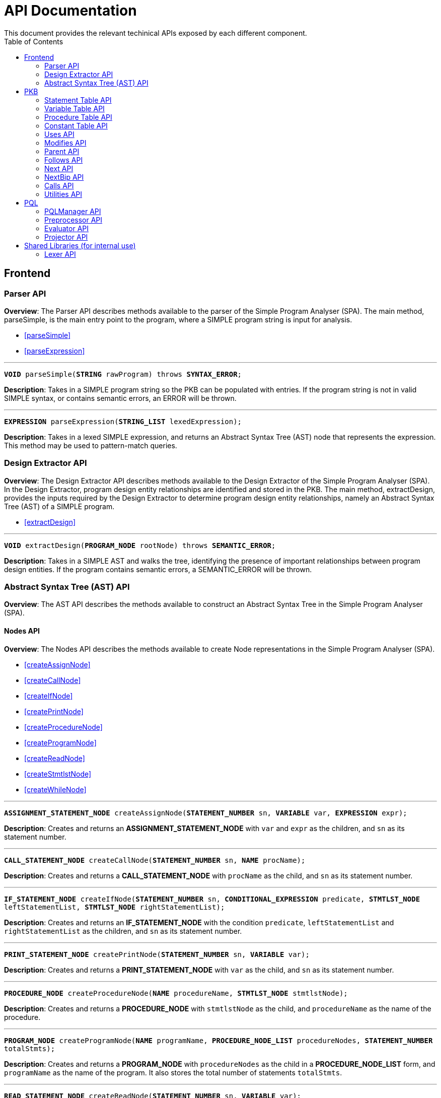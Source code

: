 = API Documentation
:toc:
This document provides the relevant techinical APIs exposed by each different component.

== Frontend

=== Parser API

*Overview*: The Parser API describes methods available to the parser of the Simple Program Analyser (SPA).
The main method, parseSimple, is the main entry point to the program, where a SIMPLE program string is input for analysis.

* <<parseSimple>>
* <<parseExpression>>

'''

[#parseSimple]
`*VOID* parseSimple(*STRING* rawProgram) throws *SYNTAX_ERROR*;`

*Description*: Takes in a SIMPLE program string so the PKB can be populated with entries.
If the program string is not in valid SIMPLE syntax, or contains semantic errors, an ERROR will be thrown. +

'''

[#parseExpression]
`*EXPRESSION* parseExpression(*STRING_LIST* lexedExpression);`

**Description**: Takes in a lexed SIMPLE expression, and returns an Abstract Syntax Tree (AST) node that represents the expression.
This method may be used to pattern-match queries.

=== Design Extractor API

*Overview*: The Design Extractor API describes methods available to the Design Extractor of the Simple Program Analyser (SPA).
In the Design Extractor, program design entity relationships are identified and stored in the PKB. The main method, extractDesign, provides the inputs required by the Design Extractor to determine program design entity relationships, namely an Abstract Syntax Tree (AST) of a SIMPLE program.

* <<extractDesign>>

'''

[#extractDesign]
`*VOID* extractDesign(*PROGRAM_NODE* rootNode) throws *SEMANTIC_ERROR*;`

*Description*: Takes in a SIMPLE AST and walks the tree, identifying the presence of important relationships between program design entities.
If the program contains semantic errors, a SEMANTIC_ERROR will be thrown. +

=== Abstract Syntax Tree (AST) API

*Overview*: The AST API describes the methods available to construct an Abstract Syntax Tree in the Simple Program Analyser (SPA).

==== Nodes API

*Overview*: The Nodes API describes the methods available to create Node representations in the Simple Program Analyser (SPA).

* <<createAssignNode>>
* <<createCallNode>>
* <<createIfNode>>
* <<createPrintNode>>
* <<createProcedureNode>>
* <<createProgramNode>>
* <<createReadNode>>
* <<createStmtlstNode>>
* <<createWhileNode>>

'''

[#createAssignNode]
`*ASSIGNMENT_STATEMENT_NODE* createAssignNode(*STATEMENT_NUMBER* sn, *VARIABLE* var, *EXPRESSION* expr);`

*Description*: Creates and returns an *ASSIGNMENT_STATEMENT_NODE* with `var` and `expr` as the children, and `sn` as its statement number.

'''

[#createCallNode]
`*CALL_STATEMENT_NODE* createCallNode(*STATEMENT_NUMBER* sn, *NAME* procName);`

*Description*: Creates and returns a *CALL_STATEMENT_NODE* with `procName` as the child, and `sn` as its statement number.

'''

[#createIfNode]
`*IF_STATEMENT_NODE* createIfNode(*STATEMENT_NUMBER* sn, *CONDITIONAL_EXPRESSION* predicate,
*STMTLST_NODE* leftStatementList, *STMTLST_NODE* rightStatementList);`

*Description*: Creates and returns an *IF_STATEMENT_NODE* with the condition `predicate`,
`leftStatementList` and `rightStatementList` as the children, and `sn` as its statement number.

'''

[#createPrintNode]
`*PRINT_STATEMENT_NODE* createPrintNode(*STATEMENT_NUMBER* sn, *VARIABLE* var);`

*Description*: Creates and returns a *PRINT_STATEMENT_NODE* with `var` as the child, and `sn` as its statement number.

'''

[#createProcedureNode]
`*PROCEDURE_NODE* createProcedureNode(*NAME* procedureName, *STMTLST_NODE* stmtlstNode);`

*Description*: Creates and returns a *PROCEDURE_NODE* with `stmtlstNode` as the child, and `procedureName` as the name of the procedure.

'''

[#createProgramNode]
`*PROGRAM_NODE* createProgramNode(*NAME* programName, *PROCEDURE_NODE_LIST* procedureNodes,
*STATEMENT_NUMBER* totalStmts);`

*Description*: Creates and returns a *PROGRAM_NODE* with `procedureNodes` as the child in a *PROCEDURE_NODE_LIST* form, and `programName` as the name of the program.
It also stores the total number of statements `totalStmts`.

'''

[#createReadNode]
`*READ_STATEMENT_NODE* createReadNode(*STATEMENT_NUMBER* sn, *VARIABLE* var);`

*Description*: Creates and returns a *READ_STATEMENT_NODE* with `var` as the child, and `sn` as its statement number.

'''

[#createStmtlstNode]
`*STMTLST_NODE* createStmtlstNode(*STATEMENT_NODE_LIST* statementNodes);`

*Description*: Creates and returns a *STMTLST_NODE* with `statementNodes` as its children;

'''

[#createWhileNode]
`*WHILE_STATEMENT_NODE* createWhileNode(*STATEMENT_NUMBER* sn, *CONDITIONAL_EXPRESSION* predicate,
*STMTLST_NODE* statementList);`

*Description*: Creates and returns an *WHILE_STATEMENT_NODE* with the condition `predicate`,
`statementList` as its children, and `sn` as its statement number.

==== Expressions API

*Overview*: The Expressions API describes the methods available to create Expression representations in the Simple Program Analyser (SPA).

* <<createAndExpr>>
* <<createDivExpr>>
* <<createEqExpr>>
* <<createGtExpr>>
* <<createGteExpr>>
* <<createLtExpr>>
* <<createLteExpr>>
* <<createMinusExpr>>
* <<createModExpr>>
* <<createNeqExpr>>
* <<createNotExpr>>
* <<createOrExpr>>
* <<createPlusExpr>>
* <<createRefExpr>>
* <<createTimesExpr>>

[#createAndExpr]
`*AND_EXPRESSION* createAndExpr(*EXPRESSION* leftExpr, *EXPRESSION* rightExpr);`

*Description*: Creates and returns an *AND_EXPRESSION* where the truthy value depends on both `leftExpr` and the `rightExpr`.
This corresponds to the "```&&```" operation in SIMPLE.

'''

[#createDivExpr]
`*ARITHMETIC_EXPRESSION* createDivExpr(*EXPRESSION* leftExpr, *EXPRESSION* rightExpr);`

*Description*: Creates and returns an *ARITHMETIC_EXPRESSION* where the `leftExpr` is divided by the `rightExpr`.
This corresponds to the "```/```" operation in SIMPLE.

'''

[#createEqExpr]
`*RELATIONAL_EXPRESSION* createEqExpr(*EXPRESSION* leftRelFactor, *EXPRESSION* rightRelFactor);`

*Description*: Creates and returns a *RELATIONAL_EXPRESSION* where the `leftRelFactor` is equal to the `rightRelFactor`.
This corresponds to the "```==```" operation in SIMPLE.

'''

[#createGtExpr]
`*RELATIONAL_EXPRESSION* createGtExpr(*EXPRESSION* leftRelFactor, *EXPRESSION* rightRelFactor);`

*Description*: Creates and returns a *RELATIONAL_EXPRESSION* where the `leftRelFactor` is greater than the `rightRelFactor`.
This corresponds to the "```>```" operation in SIMPLE.

'''

[#createGteExpr]
`*RELATIONAL_EXPRESSION* createGteExpr(*EXPRESSION* leftRelFactor, *EXPRESSION* rightRelFactor);`

*Description*: Creates and returns a *RELATIONAL_EXPRESSION* where the `leftRelFactor` is greater than or equals to the `rightRelFactor`.
This corresponds to the "```>=```" operation in SIMPLE.

'''

[#createLtExpr]
`*RELATIONAL_EXPRESSION* createLtExpr(*EXPRESSION* leftRelFactor, *EXPRESSION* rightRelFactor);`

*Description*: Creates and returns a *RELATIONAL_EXPRESSION* where the `leftRelFactor` is lesser than the `rightRelFactor`.
This corresponds to the "```<```" operation in SIMPLE.

'''

[#createLteExpr]
*`RELATIONAL_EXPRESSION* createLteExpr(*EXPRESSION* leftRelFactor, *EXPRESSION* rightRelFactor);`

*Description*: Creates and returns a *RELATIONAL_EXPRESSION* where the `leftRelFactor` is lesser than or equals to the `rightRelFactor`.
This corresponds to the "```&lt;=```" operation in SIMPLE.

'''

[#createMinusExpr]
`*ARITHMETIC_EXPRESSION* createMinusExpr(*EXPRESSION* leftExpr, *EXPRESSION* rightExpr);`

*Description*: Creates and returns an *ARITHMETIC_EXPRESSION* where the `leftExpr` is divided by the `rightExpr`.
This corresponds to the "```-```" operation in SIMPLE.

'''

[#createModExpr]
`*ARITHMETIC_EXPRESSION* createModExpr(*EXPRESSION* leftExpr, *EXPRESSION* rightExpr);`

*Description*: Creates and returns an *ARITHMETIC_EXPRESSION* where the `leftExpr` is mod by the `rightExpr`.
This corresponds to the "```%```" operation in SIMPLE.

'''

[#createNeqExpr]
`*RELATIONAL_EXPRESSION* createNeqExpr(*EXPRESSION* leftRelFactor, *EXPRESSION* rightRelFactor);`

*Description*: Creates and returns a *RELATIONAL_EXPRESSION* where the `leftRelFactor` is not equal to the `rightRelFactor`.
This corresponds to the "```!=```" operation in SIMPLE.

'''

[#createNotExpr]
`*NOT_EXPRESSION* createNotExpr(*CONDITIONAL_EXPRESSION* expr);`

*Description*: Creates and returns an *NOT_EXPRESSION* with the negated value of `expr`.
This corresponds to the "```!```" operation in SIMPLE.

'''

[#createOrExpr]
`*OR_EXPRESSION* createOrExpr(*CONDITIONAL_EXPRESSION* leftExpr, *CONDITIONAL_EXPRESSION* rightExpr);`

*Description*: Creates and returns an *OR_EXPRESSION* where the truthy value depends on either `leftExpr` or the `rightExpr`.
This corresponds to the "```||```" operation in SIMPLE.

'''

[#createPlusExpr]
`*ARITHMETIC_EXPRESSION* createPlusExpr(*EXPRESSION* leftExpr, *EXPRESSION* rightExpr);`

*Description*: Creates and returns an *ARITHMETIC_EXPRESSION* where the `leftExpr` is added to the `rightExpr`.
This corresponds to the "```+```" operation in SIMPLE.

'''

[#createRefExpr]
`*REFERENCE_EXPRESSION* createRefExpr(*STRING* variable);`

`*REFERENCE_EXPRESSION* createRefExpr(*INTEGER* constant);`

*Description*: Creates and returns a *REFERENCE_EXPRESSION* based on `variable`
or `constant`.
Reference expressions can be either a variable or a constant.
To create a reference expression based on a variable, pass the variable name as a `STRING`, and to create a reference expression based on a constant, pass the constant value as an `Integer`.

'''

[#createTimesExpr]
`*ARITHMETIC_EXPRESSION* createTimesExpr(*EXPRESSION* leftExpr, *EXPRESSION* rightExpr);`

*Description*: Creates and returns an *ARITHMETIC_EXPRESSION* where the `leftExpr` is multiplied with the `rightExpr`.
This corresponds to the "```*```" operation in SIMPLE.

==== AST Helper API

*Overview*: The AST Helper API describes useful methods that are often used when dealing with an Abstract Syntax Tree.

* <<isContainerStatement>>

[#isContainerStatement]
`*BOOLEAN* isContainerStatement(*STATEMENT_TYPE* stmtType);`

*Description*: Returns true if `stmtType` corresponds to an "if" statement or a "while" statement in SIMPLE. These statements contain other statements of their own, hence they are also known as "container statements".

'''

== PKB

=== Statement Table API

*Overview*: The Statement Table API describes the methods available to extract information related to statements.

* <<getAllStatements>>
* <<isStatementInProgram>>
* <<getProcedureCalled>>
* <<getAllCallStatementsByProcedure>>
* <<getAllProceduresCalled>>
* <<insertIntoStatementTable>>
* <<getStatementType>>

'''

[#getAllStatements]
`*STATEMENT_LIST* getAllStatements(*DESIGN_ENT_STMT_NAME* stmtType);`

*Description*: Returns a *STATEMENT_LIST* of all the statements in the Statement Table.

'''

[#isStatementInProgram]
`*BOOLEAN* isStatementInProgram(*INTEGER* stmtNum);`

*Description*: Returns a *BOOLEAN* stating whether statement with `stmtNum` is in the Statement Table.

'''

[#getProcedureCalled]
`*PROCEDURE_LIST* getProcedureCalled(*INTEGER* stmtNum);`

*Description*: Returns the *PROCEDURE* called by the statement with `stmtNum`.If the statement is not a *Call Statement*, an empty list is returned.

'''

[#getAllCallStatementsByProcedure]
`*STATEMENT_LIST* getAllCallStatementsByProcedure(*PROCEDURE* proc);`

*Description*: Returns a *STATEMENT_LIST* of statements that called `proc`.If `proc` is not a valid *PROCEDURE* or is not called by any *Call Statement*, returns an empty list.

'''

[#getAllProceduresCalled]
`*PROCEDURE_LIST* getAllProceduresCalled();`

*Description*: Returns a *PROCEDURE_LIST* of procedures called by any *Call Statements*.
An empty list is returned if there are no *Call Statements* in the SIMPLE program.

'''

[#insertIntoStatementTable]
`*VOID* insertIntoStatementTable(*INTEGER* stmtNum, *STATEMENT_TYPE* type);`

*Requires*: `type` cannot be `AnyStatement` or `CallStatement` type.

*Description*: Inserts a statement with `stmtNum` with its corresponding *STATEMENT_TYPE* into the Statement Table.
If a same `stmtNum` already exists in the table, the old record will be overwritten without confirmation.

'''

`*VOID* insertIntoStatementTable(*INTEGER* stmtNum, *PROCEDURE_NAME* procName);`

*Description*: This is the insertion method for *Calls Statements* only.
Inserts a *Call Statement* with `stmtNum` with the name of the *Procedure* it calls into the Statement Table.
If a same `stmtNum` already exists in the table, any attributes associated with that statement will be overwritten.

'''

[#getStatementType]
`*STATEMENT_TYPE* getStatementType(INTEGER stmtNum);`

*Requires*: `stmtNum` must be a valid statement number in SIMPLE program.

*Description*: Returns the *STATEMENT_TYPE* of `stmtNum`.

=== Variable Table API

*Overview*: The Variable Table API describes the methods available to extract information related to variables in the processed SIMPLE program.

* <<getAllVariables>>
* <<isVariableInProgram>>
* <<insertIntoVariableTable>>

'''

[#getAllVariables]
`*VARIABLE_LIST* getAllVariables();`

*Description*: Returns a *VARIABLE_LIST* of all variables stored in the Variable Table.

'''

[#isVariableInProgram]
`*BOOLEAN* isVariableInProgram(*VARIABLE* var);`

*Description*: Returns a *BOOLEAN* stating whether variable is in the Variable Table.

'''

[#insertIntoVariableTable]
`*VOID* insertIntoVariableTable(*VARIABLE* var);`

*Description*: Inserts the *VARIABLE* `var` into Variable Table.
If a `var` with the same name already exist in the Variable Table, then no change will occur in the Variable Table.

=== Procedure Table API

*Overview*: The Procedure Table API describes the methods available to extract information related to procedures in the processed SIMPLE program.

* <<getAllProcedures>>
* <<isProcedureInProgram>>
* <<getStatementRangeByProcedure>>
* <<getContainingProcedure>>
* <<insertIntoProcedureTable>>

'''

[#getAllProcedures]
`*PROCEDURE_LIST* getAllProcedures();`

*Description*: Returns a *PROCEDURE_LIST* of all procedures stored in the Procedure Table.

'''

[#isProcedureInProgram]
`*BOOLEAN* isProcedureInProgram(*PROCEDURE* proc);`

*Description*: Returns a *BOOLEAN* stating whether procedure is in the Procedure Table.

'''

[#getStatementRangeByProcedure]
`*STATEMENT_RANGE* getStatementRangeByProcedure(*PROCEDURE* proc);`

*Description*: Returns a *STATEMENT_RANGE* within the `proc`.
If `proc` is not found in Procedure Table, returns the statement range `(0,0)`.

'''

[#getContainingProcedure]
`*PROCEDURE_LIST* getContainingProcedure(*STATEMENT* stmt);`

*Description*: Returns a *PROCEDURE_LIST* containing the procedure in which `stmt` is found, otherwise an empty *PROCEDURE_LIST* is returned.

'''

[#insertIntoProcedureTable]
`*VOID* insertIntoProcedureTable(*PROCEDURE* proc, *STATEMENT_LIST* statements);`

*Description*: Inserts the *PROCEDURE* `proc` and the `statements` it contain into Procedure Table.
This method is idempotent - repeated `proc` with different statements cause a union of statements recorded in PKB associated with the same `proc`.

=== Constant Table API

*Overview*: The Constant Table API describes the methods available to extract information related to constants in the processed SIMPLE program.

* <<getAllConstants>>
* <<isConstantInProgram>>
* <<insertIntoConstantTable>>

'''

[#getAllConstants]
`*CONSTANT_LIST* getAllConstants();`

*Description*: Returns a *CONSTANT_LIST* of all constants stored in the Constant Table.

'''

[#isConstantInProgram]
`*BOOLEAN* isConstantInProgram(*CONSTANT* constant);`

*Description*: Returns a *BOOLEAN* stating whether `constant` is in the Constant Table.

'''

[#insertIntoConstantTable]
`*VOID* insertIntoConstantTable(*CONSTANT* constant);`

*Description*: Inserts the *CONSTANT* `constant` into Constant Table.
If a same `constant`
already exist in the Variable Table, then no change will occur in the Constant Table.

=== Uses API

*Overview*: The Uses API describes the methods available to extract information related to the Uses relationships in the processed SIMPLE program.

* <<addUsesRelationships>>
* <<checkIfProcedureUses>>
* <<checkIfStatementUses>>
* <<getAllUsesProcedures>>
* <<getAllUsesStatements>>
* <<getAllUsesVariables>>
* <<getUsesProcedures>>
* <<getUsesStatements>>
* <<getUsesVariablesFromStatement>>
* <<getUsesVariablesFromProcedure>>
* <<getAllUsesVariablesFromStatementType>>
* <<getAllUsesVariablesFromProgram>>
* <<getAllUsesStatementTuple>>
* <<getAllUsesProcedureTuple>>

'''

[#addUsesRelationships]
`*VOID* addUsesRelationships(*INTEGER* stmt, *STATEMENT_TYPE* stmtType, *VARIABLE_LIST* varList);`

*Requires*: `type` cannot be `AnyStatement` type.

*Description*: Add all variables in *VARIABLES_LIST* `varList` that are used in `stmt`
to the Uses Table.

`*VOID* addUsesRelationships(*PROCEDURE* proc, *VARIABLE_LIST* varList);`

*Description*: Add all variables in *VARIABLES_LIST* `varList` that are used in `proc`
to the Uses Table.

'''

[#checkIfProcedureUses]
`*BOOLEAN* checkIfProcedureUses(*STRING* proc, *STRING* var);`

*Description*: Returns `TRUE` if `proc` uses `var`, `FALSE` otherwise.

'''

[#checkIfStatementUses]
`*BOOLEAN* checkIfStatementUses(*INTEGER* stmt, *STRING* var);`

*Description*: Returns `TRUE` if `stmt` uses `var`, `FALSE` otherwise.

'''

[#getAllUsesProcedures]
`*PROCEDURE_LIST* getAllUsesProcedures();`

*Description*: Returns a *PROCEDURE_LIST* of all PROCEDURE that uses a *VARIABLE*.

'''

[#getAllUsesStatements]
`*STATEMENT_LIST* getAllUsesStatements(*STATEMENT_TYPE* stmtType);`

*Description*: Returns a *STATEMENT_LIST* of all STATEMENT that uses a *VARIABLE*.

'''

[#getAllUsesVariables]
`*VARIABLE_LIST* getAllUsesVariables();`

Description: Returns a *VARIABLE_LIST* of all variables that are used in the SIMPLE program.

'''

[#getUsesProcedures]
`*PROCEDURE_LIST* getUsesProcedures(*VARIABLE* var);`

*Description*: Returns a *PROCEDURE_LIST* of all *PROCEDURE* that uses a *VARIABLE* `var`.

'''

[#getUsesStatements]
`*STATEMENT_LIST* getUsesStatements(*VARIABLE* var, *STATEMENT_TYPE* stmtType);`

*Description*: Returns a *STATEMENT_LIST* of all *STATEMENT* of *STATEMENT_TYPE* `stmtType`, that uses *VARIABLE* `var`.

'''

[#getUsesVariablesFromStatement]
`*VARIABLE_LIST* getUsesVariablesFromStatement(*INTEGER* stmt);`

*Description*: Returns a *VARIABLE_LIST* of all *VARIABLE* that `stmt` uses.

'''

[#getUsesVariablesFromProcedure]
`*VARIABLE_LIST* getUsesVariablesFromProcedure(*PROCEDURE* proc);`

*Description*: Returns a *VARIABLE_LIST* of variables that were used in `proc`.

'''

[#getAllUsesVariablesFromStatementType]
`*VARIABLE_LIST* getUsesVariablesFromStatementType(*STATEMENT_TYPE* stmtType);`

*Description*: Returns a *VARIABLE_LIST* of all *VARIABLE* that is used by any *STATEMENT* of type `stmtType`.

'''

[#getAllUsesVariablesFromProgram]
`*VARIABLE_LIST* getAllUsesVariablesFromProgram();`

*Description*: Returns a *VARIABLE_LIST* of variables that were used in any *PROCEDURE*.

'''

[#getAllUsesStatementTuple]
`*LIST<PAIR<STATEMENT,VARIABLE>>* getAllUsesStatementTuple(*STATEMENT_TYPE* stmtType);`

*Description*: Returns a list of all pairs where the first entry of the pair is a statement of the `stmtType`, while the second entry of the pair is a variable the statement uses.

'''

[#getAllUsesProcedureTuple]
`*LIST<PAIR<STATEMENT,VARIABLE>>* getAllUsesProcedureTuple();`

*Description*: Returns a list of all pairs where the first entry of the pair is a procedure, while the second entry of the pair is a variable the procedure uses.

=== Modifies API

*Overview*: The Modifies API describes the methods available to extract information related to the Modifies relationships in the processed SIMPLE program.

* <<addModifiesRelationships>>
* <<checkIfProcedureModifies>>
* <<checkIfStatementModifies>>
* <<getAllModifiesProcedures>>
* <<getAllModifiesStatements>>
* <<getAllModifiesVariables>>
* <<getModifiesProcedures>>
* <<getModifiesStatements>>
* <<getModifiesVariablesFromStatement>>
* <<getModifiesVariablesFromProcedure>>
* <<getAllModifiesVariablesFromStatementType>>
* <<getAllModifiesVariablesFromProgram>>
* <<getAllModifiesStatementTuple>>
* <<getAllModifiesProcedureTuple>>

'''

[#addModifiesRelationships]
`*VOID* addModifiesRelationships(*INTEGER* stmt, *STATEMENT_TYPE* stmtType, *VARIABLE_LIST* varList);`

*Requires*: `type` cannot be `AnyStatement` type.

*Description*: Add all variables in *VARIABLES_LIST* `varList` that are modified in `stmt`
to the Modifies Table.

`*VOID* addModifiesRelationships(*PROCEDURE* proc, *VARIABLE_LIST* varList);`

*Description*: Add all variables in *VARIABLES_LIST* `varList` that are modified in `proc`
to the Modifies Table.

'''

[#checkIfProcedureModifies]
`*BOOLEAN* checkIfProcedureModifies(*STRING* proc, *STRING* var);`

*Description*: Returns `TRUE` if `proc` modifies `var`, `FALSE` otherwise.

'''

[#checkIfStatementModifies]
`*BOOLEAN* checkIfStatementModifies(*INTEGER* stmt, *STRING* var);`

*Description*: Returns `TRUE` if `stmt` modifies `var`, `FALSE` otherwise.

'''

[#getAllModifiesProcedures]
`*PROCEDURE_LIST* getAllModifiesProcedures();`

*Description*: Returns a *PROCEDURE_LIST* of all PROCEDURE that modifies a *VARIABLE*.

'''

[#getAllModifiesStatements]
`*STATEMENT_LIST* getAllModifiesStatements(*STATEMENT_TYPE* stmtType);`

*Description*: Returns a *STATEMENT_LIST* of all STATEMENT that modifies a *VARIABLE*.

'''

[#getAllModifiesVariables]
`*VARIABLE_LIST* getAllModifiesVariables();`

*Description*: Returns a *VARIABLE_LIST* of all variables that are modified in the SIMPLE program.

'''

[#getModifiesProcedures]
`*PROCEDURE_LIST* getModifiesProcedures(*VARIABLE* var);`

*Description*: Returns a *PROCEDURE_LIST* of all *PROCEDURE* that modifies a *VARIABLE* `var`.

'''

[#getModifiesStatements]
`*STATEMENT_LIST* getModifiesStatements(*VARIABLE* var, *STATEMENT_TYPE* stmtType);`

*Description*: Returns a *STATEMENT_LIST* of all *STATEMENT* of *STATEMENT_TYPE* `stmtType`, that modifies *VARIABLE* `var`.

'''

[#getModifiesVariablesFromStatement]
`*VARIABLE_LIST* getModifiesVariablesFromStatement(*INTEGER* stmt);`

*Description*: Returns a *VARIABLE_LIST* of all *VARIABLE* that `stmt` modifies.

'''

[#getModifiesVariablesFromProcedure]
`*VARIABLE_LIST* getModifiesVariablesFromProcedure(*PROCEDURE* proc);`

*Description*: Returns a *VARIABLE_LIST* of variables that were modified in `proc`.

'''

[#getAllModifiesVariablesFromStatementType]
`*VARIABLE_LIST* getModifiesVariablesFromStatementType(*STATEMENT_TYPE* stmtType);`

*Description*: Returns a *VARIABLE_LIST* of all *VARIABLE* that is modified by any *STATEMENT* of type `stmtType`.

'''

[#getAllModifiesVariablesFromProgram]
`*VARIABLE_LIST* getAllModifiesVariablesFromProgram();`

*Description*: Returns a *VARIABLE_LIST* of all variables that were modified in any *PROCEDURE*.

'''

[#getAllModifiesStatementTuple]
`*LIST<PAIR<STATEMENT,VARIABLE>>* getAllModifiesStatementTuple(*STATEMENT_TYPE* stmtType);`

*Description*: Returns a list of all pairs where the first entry of the pair is a statement of the `stmtType`, while the second entry of the pair is a variable the statement modifies.

'''

[#getAllModifiesProcedureTuple]
`*LIST<PAIR<STATEMENT,VARIABLE>>* getAllModifiesProcedureTuple();`

*Description*: Returns a list of all pairs where the first entry of the pair is a procedure, while the second entry of the pair is a variable the procedure modifies.

=== Parent API

*Overview*: The Parent API describes the methods exposed by Parent Table to insert and extract information related to the Parent relationships in the processed SIMPLE program.

* <<addParentRelationships>>
* <<addParentRelationshipsStar>>
* <<checkIfParentHolds>>
* <<checkIfParentHoldsStar>>
* <<getAllChildStatements>>
* <<getAllChildStatementsStar>>
* <<getAllChildStatementsTyped>>
* <<getAllChildStatementsTypedStar>>
* <<getParentStatement>>
* <<getAllParentStatementsStar>>
* <<getAllParentStatementsTyped>>
* <<getAllParentStatementsTypedStar>>
* <<getAllParentTuple>>
* <<getAllParentTupleStar>>

'''

[#addParentRelationships]
`*VOID* addParentRelationships(*INTEGER* parent, *STATEMENT_TYPE*, parentType, *INTEGER* child,
*STATEMENT_TYPE* childType);`

*Requires*: `parentType` and `childType` cannot be `AnyStatement` type.

*Description*: Adds a Parent relationship between `parent` with `parentType` and `child`
with `childType` into the Parent Table.

'''

[#addParentRelationshipsStar]
`*VOID* addParentRelationshipsStar(*INTEGER* parent, *STATEMENT_TYPE* parentType,
*LIST<PAIR<STATEMENT, STATEMENT_TYPE>>* childrenStmttypePairs);`

*Requires*: `childrenStmttypePairs` cannot have statements with `AnyStatement` type.

*Description*: Adds a Parent relationship between `parent` with `parentType` and all
`childrenStmttypePairs` into the Parent Table.

'''

[#checkIfParentHolds]
`*BOOLEAN* checkIfParentHolds(*INTEGER* parent, *INTEGER* child);`

*Description*: Returns `TRUE` if there is a Parent relationship between `parent` and `child`, else return `FALSE`.

'''

[#checkIfParentHoldsStar]
`*BOOLEAN* checkIfParentHoldsStar(*INTEGER* parent, *INTEGER* child);`

*Description*: Returns `TRUE` if there is a Parent* relationship between `parent` and `child`, else return `FALSE`.

'''

[#getAllChildStatements]
`*STATEMENT_LIST* getAllChildStatements(*INTEGER* parent, *STATEMENT_TYPE* childType);`

*Description*: Returns a *STATEMENT_LIST* containing the child *STATEMENT* of `parent`, all of which are of `childType`.
*STATEMENT_LIST* returned is empty if there is no such statements exist for `parent`.

'''

[#getAllChildStatementsStar]
`*STATEMENT_LIST* getAllChildStatementsStar(*INTEGER* parent, *STATEMENT_TYPE* stmtType);`

*Description*: Returns a *STATEMENT_LIST* of all _transitive_ child *STATEMENT* of `parent`.
Child *STATEMENT* are of *STATEMENT_TYPE* `stmtType`.

'''

[#getAllChildStatementsTyped]
`*STATEMENT_LIST* getAllChildStatementsTyped(*STATEMENT_TYPE* stmtTypeOfParent,
*STATEMENT_TYPE* stmtTypeOfChild);`

*Description*: Returns a *STATEMENT_LIST* of all children that are of *STATEMENT_TYPE*
`stmtTypeOfChild`, with a child of *STATEMENT_TYPE* `stmtTypeOfParent`.

'''

[#getAllChildStatementsTypedStar]
`*STATEMENT_LIST* getAllChildStatementsTypedStar(*STATEMENT_TYPE* stmtTypeOfParent,
*STATEMENT_TYPE* stmtTypeOfChild);`

*Description*: Returns a *STATEMENT_LIST* of all children that are of *STATEMENT_TYPE*
`stmtTypeOfChild`, with a _transitive_ Parent of *STATEMENT_TYPE* `stmtTypeOfParent`.

'''

[#getParentStatement]
`*STATEMENT_LIST* getParentStatement(*INTEGER* child);`

*Description*: Returns a *STATEMENT_LIST* containing the parent *STATEMENT* of `child`.
*STATEMENT_LIST* returned is empty if there is no such relationship for `child`.

'''

[#getAllParentStatementsStar]
`*STATEMENT_LIST* getAllParentStatementsStar(*INTEGER* child, *STATEMENT_TYPE* stmtType);`

*Description*: Returns a *STATEMENT_LIST* of all _transitive_ Parent of `child`.
Parents are of STATEMENT_TYPE `stmtType`.

'''

[#getAllParentStatementsTyped]
`*STATEMENT_LIST* getAllParentStatementsTyped(*STATEMENT_TYPE* stmtTypeOfParent,
*STATEMENT_TYPE* stmtTypeOfChild);`

*Description*: Returns a *STATEMENT_LIST* of all Parents that are of *STATEMENT_TYPE*
`stmtTypeOfParent`, with a child of *STATEMENT_TYPE* `stmtTypeOfChild`.

'''

[#getAllParentStatementsTypedStar]
`*STATEMENT_LIST* getAllParentStatementsTypedStar(*STATEMENT_TYPE* stmtTypeOfParent,
*STATEMENT_TYPE* stmtTypeOfChild);`

*Description*: Returns a *STATEMENT_LIST* of all Parents that are of *STATEMENT_TYPE*
`stmtTypeOfParent`, with a _transitive_ child of *STATEMENT_TYPE* `stmtTypeOfChild`.

'''

[#getAllParentTuple]
`*LIST<PAIR<STATEMENT,STATEMENT>>* getAllParentTuple(*STATEMENT_TYPE* stmtTypeOfParent,
*STATEMENT_TYPE* stmtTypeOfChild);`

*Description*: Returns a list of pairs, where for each pair, the *Parent* relationship holds between them, and the parent is of `stmtTypeOfParent`, and the child is of `stmtTypeOfChild`.

'''

[#getAllParentTupleStar]
`*LIST<PAIR<STATEMENT,STATEMENT>>* getAllParentTupleStar(*STATEMENT_TYPE* stmtTypeOfParent,
*STATEMENT_TYPE* stmtTypeOfChild);`

*Description*: Returns a list of pairs, where for each pair, the *Parent** relationship holds between them, and the parent is of `stmtTypeOfParent`, and the child is of `stmtTypeOfChild`.

=== Follows API

*Overview*: The Follows API describes the methods exposed by Follows Table to insert and extract information related to the Follows relationships in the processed SIMPLE program.

* <<addFollowsRelationships>>
* <<addFollowsRelationshipsStar>>
* <<checkIfFollowsHolds>>
* <<checkIfFollowsHoldsStar>>
* <<getAfterStatement>>
* <<getAllAfterStatementsStar>>
* <<getAllAfterStatementsTyped>>
* <<getAllAfterStatementsTypedStar>>
* <<getBeforeStatement>>
* <<getAllBeforeStatementsStar>>
* <<getAllBeforeStatementsTyped>>
* <<getAllBeforeStatementsTypedStar>>
* <<getAllFollowsTuple>>
* <<getAllFollowsTupleStar>>

'''

[#addFollowsRelationships]
`*VOID* addFollowsRelationships(*INTEGER* before, *STATEMENT_TYPE*, beforeStmtType, *INTEGER* after,
*STATEMENT_TYPE* afterStmtType);`

*Requires*: `beforeStmtType` and `afterStmtType` cannot be `AnyStatement` type.

*Description*: Adds a Follows relationship between `before` with `beforeStmtType` and `after`
with `afterStmtType` into the Follows Table.

'''

[#addFollowsRelationshipsStar]
`*VOID* addFollowsRelationshipsStar(*INTEGER* before, *STATEMENT_TYPE* beforeStmtType,
*LIST<PAIR<STATEMENT, STATEMENT_TYPE>>* afterStmtTypePairs);`

*Requires*: `afterStmttypePairs` cannot have statements with `AnyStatement` type.

*Description*: Adds a Follows relationship between `before` with `beforeStmtType` and all
`afterStmtTypePairs` into the Follows Table.

'''

[#checkIfFollowsHolds]
`*BOOLEAN* checkIfFollowsHolds(*INTEGER* before, *INTEGER* after);`

*Description*: Returns `TRUE` if there is a Follows relationship between `before` and `after`, else return `FALSE`.

'''

[#checkIfFollowsHoldsStar]
`*BOOLEAN* checkIfFollowsHoldsStar(*INTEGER* before, *INTEGER* after);`

*Description*: Returns `TRUE` if there is a Follows* relationship between `before` and `after`, else return `FALSE`.

'''

[#getAfterStatement]
`*STATEMENT_LIST* getAfterStatement(*INTEGER* before);`

*Description*: Returns a *STATEMENT_LIST* containing the after *STATEMENT* of `before`.
*STATEMENT_LIST* returned is empty if there is no such relationship for `before`.

'''

[#getAllAfterStatementsStar]
`*STATEMENT_LIST* getAllAfterStatementsStar(*INTEGER* before, *STATEMENT_TYPE* stmtType);`

*Description*: Returns a *STATEMENT_LIST* of statements such that `Follows(before,returned)`
holds and are of STATEMENT_TYPE `stmtType`.

'''

[#getAllAfterStatementsTyped]
`*STATEMENT_LIST* getAllAfterStatementsTyped(*STATEMENT_TYPE* stmtTypeOfBefore,
*STATEMENT_TYPE* stmtTypeOfAfter);`

*Description*: Returns a *STATEMENT_LIST* of statements such that `Follows*(before,returned)`
holds and are of STATEMENT_TYPE `stmtType`.

'''

[#getAllAfterStatementsTypedStar]
`*STATEMENT_LIST* getAllAfterStatementsTypedStar(*STATEMENT_TYPE* stmtTypeOfBefore,
*STATEMENT_TYPE* stmtTypeOfAfter);`

*Description*: Returns a *STATEMENT_LIST* of all after statements that are of *STATEMENT_TYPE*
`stmtTypeOfAfter`, with a _transitive_ Follows of *STATEMENT_TYPE* `stmtTypeOfBefore`.

'''

[#getBeforeStatement]
`*STATEMENT_LIST* getBeforeStatement(*INTEGER* after);`

*Description*: Returns a *STATEMENT_LIST* containing the before *STATEMENT* of `after`.
*STATEMENT_LIST* returned is empty if there is no such relationship for `after`.

'''

[#getAllBeforeStatementsStar]
`*STATEMENT_LIST* getAllBeforeStatementsStar(*INTEGER* after, *STATEMENT_TYPE* stmtType);`

*Description*: Returns a *STATEMENT_LIST* of statements that are before* `after` and are of STATEMENT_TYPE `stmtType`.

'''

[#getAllBeforeStatementsTyped]
`*STATEMENT_LIST* getAllBeforeStatementsTyped(*STATEMENT_TYPE* stmtTypeOfBefore,
*STATEMENT_TYPE* stmtTypeOfAfter);`

*Description*: Returns a *STATEMENT_LIST* of all before statements that are of *STATEMENT_TYPE*
`stmtTypeOfBefore`, with a after of *STATEMENT_TYPE* `stmtTypeOfAfter`.

'''

[#getAllBeforeStatementsTypedStar]
`*STATEMENT_LIST* getAllBeforeStatementsTypedStar(*STATEMENT_TYPE* stmtTypeOfBefore,
*STATEMENT_TYPE* stmtTypeOfAfter);`

*Description*: Returns a *STATEMENT_LIST* of all before statements that are of *STATEMENT_TYPE*
`stmtTypeOfBefore`, with a _transitive_ after of *STATEMENT_TYPE* `stmtTypeOfAfter`.

'''

[#getAllFollowsTuple]
`*LIST<PAIR<STATEMENT,STATEMENT>>* getAllFollowsTuple(*STATEMENT_TYPE* stmtTypeOfBefore,
*STATEMENT_TYPE* stmtTypeOfAfter);`

*Description*: Returns a list of pairs, where for each pair, the *Follows* relationship holds between them, and the before is of `stmtTypeOfBefore`, and the after is of `stmtTypeOfAfter`.

'''

[#getAllFollowsTupleStar]
`*LIST<PAIR<STATEMENT,STATEMENT>>* getAllFollowsTupleStar(*STATEMENT_TYPE* stmtTypeOfBefore,
*STATEMENT_TYPE* stmtTypeOfAfter);`

*Description*: Returns a list of pairs, where for each pair, the *Follows* relationship holds between them, and the before is of `stmtTypeOfBefore`, and the after is of `stmtTypeOfAfter`.

=== Next API

*Overview*: The Next API describes the methods exposed by Next Table to insert and extract information related to the Next relationships in the processed SIMPLE program.

* <<addNextRelationships>>
* <<checkIfNextHolds>>
* <<getAllNextStatements>>
* <<getAllNextStatementsTyped>>
* <<getAllPreviousStatements>>
* <<getAllPreviousStatementsTyped>>
* <<getAllNextTuple>>

'''

[#addNextRelationships]
`*VOID* addNextRelationships(*INTEGER* previous, *STATEMENT_TYPE*, previousStmtType, *INTEGER* next,
*STATEMENT_TYPE* nextStmtType);`

*Requires*: `previousStmtType` and `nextStmtType` cannot be `AnyStatement` type.

*Description*: Adds a Next relationship between `previous` with `previousStmtType` and `next`
with `nextStmtType` into the Next Table.

'''

[#checkIfNextHolds]
`*BOOLEAN* checkIfNextHolds(*INTEGER* previous, *INTEGER* next);`

*Description*: Returns `TRUE` if there is a Next relationship between `previous` and `next`, else return `FALSE`.

'''

[#getAllNextStatements]
`*STATEMENT_LIST* getAllNextStatements(*INTEGER* previous, *STATEMENT_TYPE* nextType);`

*Description*: Returns a *STATEMENT_LIST* containing the next *STATEMENT*s of `previous` that are of `nextType`.
*STATEMENT_LIST* returned is empty if there is no such relationship for `previous`.

'''

[#getAllNextStatementsTyped]
`*STATEMENT_LIST* getAllNextStatementsTyped(*STATEMENT_TYPE* prevType,
*STATEMENT_TYPE* nextType);`

*Description*: Returns a *STATEMENT_LIST* of statements of *STATEMENT_TYPE* `nextType` such that
`Next(previous, returned)` holds where `previous` is any statement of *STATEMENT_TYPE* `prevType`.

'''

[#getAllPreviousStatements]
`*STATEMENT_LIST* getPreviousStatement(*INTEGER* next, *STATEMENT_TYPE* previousType);`

*Description*: Returns a *STATEMENT_LIST* containing the previous *STATEMENT* of `next` that are of `previousType`.
*STATEMENT_LIST* returned is empty if there is no such relationship for `next`.

'''

[#getAllPreviousStatementsTyped]
`*STATEMENT_LIST* getAllPreviousStatementsTyped(*STATEMENT_TYPE* prevType,
*STATEMENT_TYPE* nextType);`

*Description*: Returns a *STATEMENT_LIST* of statements of *STATEMENT_TYPE* `prevType` such that
`Next(returned, next)` holds where `next` is any statement of *STATEMENT_TYPE* `nextType`.

'''

[#getAllNextTuple]
`*LIST<PAIR<STATEMENT,STATEMENT>>* getAllNextTuple(*STATEMENT_TYPE* prevType,
*STATEMENT_TYPE* nextType);`

*Description*: Returns a list of pairs, where for each pair, the *Next* relationship holds between them, and the previous is of `prevType`, and the next is of `nextType`.

=== NextBip API

*Overview*: The NextBip API describes the methods exposed by NextBip Table to insert and extract information related to the NextBip relationships in the processed SIMPLE program.

* <<addNextBipRelationships>>
* <<checkIfNextBipHolds>>
* <<getAllNextBipStatements>>
* <<getAllNextBipStatementsTyped>>
* <<getAllPreviousBipStatements>>
* <<getAllPreviousBipStatementsTyped>>
* <<getAllNextBipTuple>>

'''

[#addNextBipRelationships]
`*VOID* addNextBipRelationships(*INTEGER* previous, *STATEMENT_TYPE*, previousStmtType, *INTEGER* next,
*STATEMENT_TYPE* nextStmtType);`

*Requires*: `previousStmtType` and `nextStmtType` cannot be `AnyStatement` type.

*Description*: Adds a NextBip relationship between `previous` with `previousStmtType` and `next`
with `nextStmtType` into the NextBip Table.

'''

[#checkIfNextBipHolds]
`*BOOLEAN* checkIfNextBipHolds(*INTEGER* previous, *INTEGER* next);`

*Description*: Returns `TRUE` if there is a NextBip relationship between `previous` and `next`, else return `FALSE`.

'''

[#getAllNextBipStatements]
`*STATEMENT_LIST* getAllNextBipStatements(*INTEGER* previous, *STATEMENT_TYPE* nextType);`

*Description*: Returns a *STATEMENT_LIST* containing the next *STATEMENT*s of `previous` that are of
`nextType`.
*STATEMENT_LIST* returned is empty if there is no such relationship for `previous`.

'''

[#getAllNextBipStatementsTyped]
`*STATEMENT_LIST* getAllNextBipStatementsTyped(*STATEMENT_TYPE* prevType,
*STATEMENT_TYPE* nextType);`

*Description*: Returns a *STATEMENT_LIST* of statements of *STATEMENT_TYPE* `nextType` such that
`NextBip(previous, returned)` holds where `previous` is any statement of *STATEMENT_TYPE* `prevType`.

'''

[#getAllPreviousBipStatements]
`*STATEMENT_LIST* getPreviousBipStatement(*INTEGER* next, *STATEMENT_TYPE* previousType);`

*Description*: Returns a *STATEMENT_LIST* containing the previous *STATEMENT* of `next` that are of
`previousType`.
*STATEMENT_LIST* returned is empty if there is no such relationship for `next`.

'''

[#getAllPreviousBipStatementsTyped]
`*STATEMENT_LIST* getAllPreviousBipStatementsTyped(*STATEMENT_TYPE* prevType,
*STATEMENT_TYPE* nextType);`

*Description*: Returns a *STATEMENT_LIST* of statements of *STATEMENT_TYPE* `prevType` such that
`NextBip(returned, next)` holds where `next` is any statement of *STATEMENT_TYPE* `nextType`.

'''

[#getAllNextBipTuple]
`*LIST<PAIR<STATEMENT,STATEMENT>>* getAllNextBipTuple(*STATEMENT_TYPE* prevType,
*STATEMENT_TYPE* nextType);`

*Description*: Returns a list of pairs, where for each pair, the *NextBip* relationship holds between them, and the previous is of `prevType`, and the next is of `nextType`.

=== Calls API

*Overview*: The Calls API describes the methods exposed by Calls Table to insert and extract information related to the Calls relationships in the processed SIMPLE program.

* <<addCallsRelationships>>
* <<addCallsRelationshipsStar>>
* <<checkIfCallsHolds>>
* <<checkIfCallsHoldsStar>>
* <<getAllCallers>>
* <<getAllCallersStar>>
* <<getAllCallees>>
* <<getAllCalleesStar>>
* <<getAllCallsTuple>>
* <<getAllCallsTupleStar>>

'''

[#addCallsRelationships]
`*VOID* addCallerRelationships(*PROCEDURE* caller, *PROCEDURE* callee);`

*Description*: Adds a Calls relationship between `caller` and `callee`.
This method is idempotent.

'''

[#addCallsRelationshipsStar]
`*VOID* addCallerRelationshipsStar(*PROCEDURE* caller, *PROCEDURE* callee);`

*Description*: Adds a Calls* relationship between `caller` and `callee`.
This method is idempotent.

'''

[#checkIfCallsHolds]
`*BOOLEAN* checkIfCallsHolds(*PROCEDURE* caller, *PROCEDURE* callee);`

*Description*: Returns `TRUE` if there is a Calls relationship between `caller` and `callee`, else return `FALSE`.

'''

[#checkIfCallsHoldsStar]
`*BOOLEAN* checkIfCallsHoldsStar(*PROCEDURE* caller, *PROCEDURE* callee);`

*Description*: Returns `TRUE` if there is a Calls* relationship between `caller` and `callee`, else return `FALSE`.

'''

[#getAllCallers]
`*PROCEDURE_LIST* getAllCallers(*PROCEDURE* callee);`

*Description*: Returns a *PROCEDURE_LIST* containing all *PROCEDURES* that calls `callee` directly.
*PROCEDURE_LIST* returned is empty if there is no procedure that calls `callee` directly.

`*PROCEDURE_LIST* getAllCallers();`

*Description*: Returns a *PROCEDURE_LIST* containing all *PROCEDURES* that calls some process(es) directly.
*PROCEDURE_LIST* returned is empty if there is no procedure called in the program.

'''

[#getAllCallersStar]
`*PROCEDURE_LIST* getAllCallersStar(*PROCEDURE* callee);`

*Description*: Returns a *PROCEDURE_LIST* containing all *PROCEDURES* that calls `callee` directly or indirectly.
*PROCEDURE_LIST* returned is empty if there is no procedure that calls `callee`.

`*PROCEDURE_LIST* getAllCallersStar();`

*Description*: Returns a *PROCEDURE_LIST* containing all *PROCEDURES* that calls some process(es) directly or indirectly.
*PROCEDURE_LIST* returned is empty if there is no procedure called in the program.

'''

[#getAllCallees]
`*PROCEDURE_LIST* getAllCallees(*PROCEDURE* caller);`

*Description*: Returns a *PROCEDURE_LIST* containing all *PROCEDURES* that are called by `caller` directly.
*PROCEDURE_LIST* returned is empty if there is no procedure that are called by `caller` directly.

`*PROCEDURE_LIST* getAllCallees();`

*Description*: Returns a *PROCEDURE_LIST* containing all *PROCEDURES* that is called by some process(es) directly.
*PROCEDURE_LIST* returned is empty if there is no procedure called in the program.

'''

[#getAllCalleesStar]
`*PROCEDURE_LIST* getAllCalleesStar(*PROCEDURE* caller);`

*Description*: Returns a *PROCEDURE_LIST* containing all *PROCEDURES* that are called by `caller` directly or indirectly.
*PROCEDURE_LIST* returned is empty if there is no procedure that are called by `caller`.

`*PROCEDURE_LIST* getAllCalleesStar();`

*Description*: Returns a *PROCEDURE_LIST* containing all *PROCEDURES* that is called by some process(es) directly or indirectly.
*PROCEDURE_LIST* returned is empty if there is no procedure called in the program.

'''

[#getAllCallsTuple]
`*LIST<PAIR<PROCEDURE,PROCEDURE>>* getAllCallsTuple();`

*Description*: Returns a list of pairs of *PROCEDURE*, where for each pair, the *Calls* relationship holds between them.

'''

[#getAllCallsTupleStar]
`*LIST<PAIR<PROCEDURE,PROCEDURE>>* getAllCallsTupleStar();`

*Description*: Returns a list of pairs of *PROCEDURE*, where for each pair, the *Calls** relationship holds between them.

=== Utilities API

* <<resetPKB>>
* <<assignRootNode>>
* <<getRootNode>>
* <<setCFG>>
* <<getCFG>>

'''

[#resetPKB]
`*VOID* resetPKB()`

*Description*: Resets *ALL* information stored in *PKB*, as well as deleting the `RootNode` saved in PKB from memory.This is an irreversible action.

'''

[#assignRootNode]
`*VOID* assignRootNode(*ROOT_NODE* rootNode)`

*Description*: Assigns *rootNode* to be the root node for the AST for the SIMPLE program.

'''

[#getRootNode]
`*ROOT_NODE* getRootNode()`

*Description*: Retrieves the *rootNode* stored in PKB. If <<assignRootNode>> was never called, a *NULL_POINTER* will be returned.

'''

[#setCFG]
`*VOID* storeCFG(*CFG* cfg, *PROCEDURE* proc)`

*Description*: Store `cfg` as the *CFG* for the *PROCEDURE* `proc` in PKB.

'''

[#getCFG]
`*CFG* getCFG(*PROCEDURE* proc)`

*Description*: Retrieves the *CFG* for `proc` stored in PKB.
If <<setCFG>> was never called for the `proc` given, a *NULL_POINTER* will be returned.

== PQL

=== PQLManager API

*Overview*: Handles the business logic for processing and evaluating Processed Query Language (PQL) queries.

* <<executeQuery>>

'''

[#executeQuery]
`*FORMATTED_QUERY_RESULT* executeQuery(*STRING* query, *QUERY_RESULT_FORMAT_TYPE* format);`

*Description*: Returns a *FORMATTED_QUERY_RESULT* after processing and evaluating a
`query` in *Processed Query Language* (PQL) form.
Results are formatted according to specified `format`.

=== Preprocessor API

*Overview*: Handles the business logic for pre-processing PQL queries, including validating syntax and semantics.

* <<processQuery>>

'''

[#processQuery]
`*ABSTRACT_QUERY* processQuery(*STRING* query);`

*Description*: Returns an *ABSTRACT_QUERY* after validating and breaking down the `query`.

=== Evaluator API

*Overview*: Evaluates the processed query and obtain a result for it by interacting with the PKB.

* <<evaluateQuery>>

'''

[#evaluateQuery]
`*RAW_QUERY_RESULT* evaluateQuery(*ABSTRACT_QUERY* abstractQuery);`

*Description*: Returns a *RAW_QUERY_RESULT* after evaluating the `abstractQuery` and obtaining information from the PKB.

=== Projector API

*Overview*: Formats query results into human readable context, for the Autotester and UI.

* <<formatAutotester>>
* <<formatUI>>

'''

[#formatAutotester]
`*FORMATTED_RESULT* formatAutotester(*RAW_QUERY_RESULT* rawQueryResult);`

*Description*: Returns a *FORMATTED_RESULT* after formatting `rawQueryResult` to a conforming standard, for the Autotester.

[#formatUI]
`*FORMATTED_RESULT* formatUI(*RAW_QUERY_RESULT* rawQueryResult);`

*Description*: Returns a *FORMATTED_RESULT* after formatting `rawQueryResult` to a conforming standard, for the UI.

== Shared Libraries (for internal use)

=== Lexer API

* <<isWhitespace>>
* <<splitByDelimiter>>
* <<splitByWhitespace>>
* <<splitProgram>>
* <<trimWhitespace>>

'''

[#isWhitespace]
`*BOOLEAN* isWhitespace(*CHAR** c);`

*Description*: Returns true if *CHAR* `c` is a whitespace character, and vice versa.

'''

[#splitByDelimiter]
`*STRING_VECTOR* splitByDelimiter(*STRING* str, *STRING* delimiter);`

*Description*: Returns a *STRING_VECTOR* of tokens after splitting
`str` by the `delimiter`.

'''

[#splitByWhitespace]
`*STRING_LIST* splitByWhitespace(*STRING* str);`

*Description*: Returns a *STRING_LIST* of tokens after splitting
`str` by whitespaces.

'''

[#splitProgram]
`*STRING_LIST* splitProgram(*STRING* program);`

*Description*: Returns a *STRING_LIST* after splitting SIMPLE program `program`
into strings containing the names, numbers, symbols that the Lexer can determine based on SIMPLE syntax.All whitespace will be truncated from the strings.

[#trimWhitespace]
`*STRING* trimWhitespace(*STRING* str);`

*Description*: Given a string `str` that starts or ends with some whitespace characters, or both starts and ends with whitespace characters, returns a substring of 'str' with the starting and ending whitespaces truncated.If the string consists only of whitespaces, return an empty string.If the string does not contain any whitespaces (this includes the empty string), return the same string `str`.
